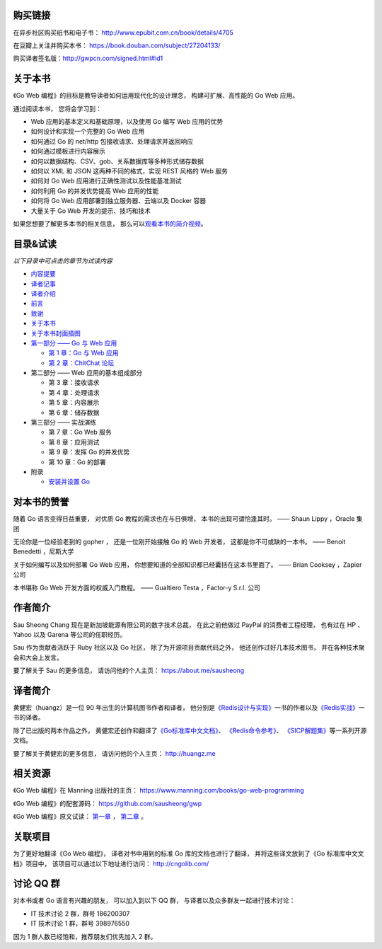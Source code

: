 .. gwpcn.com documentation master file, created by
   sphinx-quickstart on Sun May 14 09:15:18 2017.
   You can adapt this file completely to your liking, but it should at least
   contain the root `toctree` directive.


购买链接
============================

在异步社区购买纸书和电子书： http://www.epubit.com.cn/book/details/4705

在豆瓣上关注并购买本书： https://book.douban.com/subject/27204133/

购买译者签名版：http://gwpcn.com/signed.html#id1


关于本书
============================

《Go Web 编程》的目标是教导读者如何运用现代化的设计理念，
构建可扩展、高性能的 Go Web 应用。

通过阅读本书，
您将会学习到：

- Web 应用的基本定义和基础原理，以及使用 Go 编写 Web 应用的优势
- 如何设计和实现一个完整的 Go Web 应用
- 如何通过 Go 的 net/http 包接收请求、处理请求并返回响应
- 如何通过模板进行内容展示
- 如何以数据结构、CSV、gob、关系数据库等多种形式储存数据
- 如何以 XML 和 JSON 这两种不同的格式，实现 REST 风格的 Web 服务
- 如何对 Go Web 应用进行正确性测试以及性能基准测试
- 如何利用 Go 的并发优势提高 Web 应用的性能
- 如何将 Go Web 应用部署到独立服务器、云端以及 Docker 容器
- 大量关于 Go Web 开发的提示、技巧和技术

如果您想要了解更多本书的相关信息，
那么可以\ `观看本书的简介视频 <https://www.bilibili.com/video/av15759397/>`_\ 。

..
    - Web 应用的基本定义和基础原理，以及使用 Go 编写 Web 应用的优势

    - 如何设计和实现一个完整的 Go Web 应用

    - 如何通过 Go 的 ``net/http`` 包接收请求、处理请求并返回响应

    - 如何通过模板进行内容展示

    - 如何以数据结构、CSV、gob、关系数据库等多种形式储存数据

    - 如何以 XML 和 JSON 这两种不同的格式，实现 REST 风格的 Web 服务

    - 如何对 Go Web 应用进行正确性测试以及性能基准测试

    - 如何利用 Go 的并发优势提高 Web 应用的性能

    - 如何将 Go Web 应用部署到独立服务器、云端以及 Docker 容器

    - 大量关于 Go Web 开发的提示、技巧和技术

..
    您好！
    =============

    欢迎来到《Go Web 编程》的读者服务网站，
    这里会展示关于《Go Web 编程》一书的相关信息。

目录&试读
======================================

*以下目录中可点击的章节为试读内容*

- `内容提要 <http://gwpcn.com/preview/summary.html#id1>`_
- `译者记事 <http://gwpcn.com/preview/translator-notes.html#id1>`_
- `译者介绍 <http://gwpcn.com/preview/about-translator.html#id1>`_
- `前言 <http://gwpcn.com/preview/preface.html#id1>`_
- `致谢 <http://gwpcn.com/preview/acknowledgments.html#id1>`_
- `关于本书 <http://gwpcn.com/preview/about-this-book.html#id1>`_
- `关于本书封面插图 <http://gwpcn.com/preview/about-the-cover-illustration.html#id1>`_
- `第一部分 —— Go 与 Web 应用 <http://gwpcn.com/preview/part-one.html#goweb>`_

  - `第 1 章：Go 与 Web 应用 <http://gwpcn.com/preview/chp1.html#goweb>`_
  - `第 2 章：ChitChat 论坛 <http://gwpcn.com/preview/chp2.html#chitchat>`_

- 第二部分 —— Web 应用的基本组成部分

  - 第 3 章：接收请求
  - 第 4 章：处理请求
  - 第 5 章：内容展示
  - 第 6 章：储存数据

- 第三部分 —— 实战演练

  - 第 7 章：Go Web 服务
  - 第 8 章：应用测试
  - 第 9 章：发挥 Go 的并发优势
  - 第 10 章：Go 的部署

- 附录

  - `安装并设置 Go <http://gwpcn.com/preview/appendix.html#go>`_


对本书的赞誉
=======================

随着 Go 语言变得日益重要，
对优质 Go 教程的需求也在与日俱增，
本书的出现可谓恰逢其时。
—— Shaun Lippy ，Oracle 集团

无论你是一位经验老到的 gopher ，
还是一位刚开始接触 Go 的 Web 开发者，
这都是你不可或缺的一本书。
—— Benoit Benedetti ，尼斯大学

关于如何编写以及如何部署 Go Web 应用，
你想要知道的全部知识都已经囊括在这本书里面了。
—— Brian Cooksey ，Zapier 公司

本书堪称 Go Web 开发方面的权威入门教程。
—— Gualtiero Testa ，Factor-y S.r.l. 公司


作者简介
============================

.. image:: image/sau.png
   :align: left

Sau Sheong Chang 现在是新加坡能源有限公司的数字技术总裁，
在此之前他做过 PayPal 的消费者工程经理，
也有过在 HP 、 Yahoo 以及 Garena 等公司的任职经历。

Sau 作为贡献者活跃于 Ruby 社区以及 Go 社区，
除了为开源项目贡献代码之外，
他还创作过好几本技术图书，
并在各种技术聚会和大会上发言。

要了解关于 Sau 的更多信息，
请访问他的个人主页： 
https://about.me/sausheong


译者简介
============================

.. image:: image/huangz.jpg
   :align: left

黄健宏（huangz）是一位 90 年出生的计算机图书作者和译者，
他分别是\ `《Redis设计与实现》 <http://redisbook.com/>`_\ 一书的作者以及\ `《Redis实战》 <http://redisinaction.com/>`_\ 一书的译者。

除了已出版的两本作品之外，
黄健宏还创作和翻译了\ `《Go标准库中文文档》 <http://cngolib.com/>`_\ 、 \ `《Redis命令参考》 <http://www.redisdoc.com/>`_\ 、 \ `《SICP解题集》 <http://sicp.rtfd.org/>`_\ 等一系列开源文档。

要了解关于黄健宏的更多信息，
请访问他的个人主页： 
http://huangz.me


相关资源
===========================

《Go Web 编程》在 Manning 出版社的主页：
https://www.manning.com/books/go-web-programming

《Go Web 编程》的配套源码： 
https://github.com/sausheong/gwp

《Go Web 编程》原文试读：
`第一章 <https://manning-content.s3.amazonaws.com/download/e/2270a2e-9bad-4827-847e-4821ab56f476/SC-01.pdf>`_ ，
`第二章 <https://manning-content.s3.amazonaws.com/download/5/6287a88-68f2-44d6-bbe2-40a03f11c988/SC-02.pdf>`_ 。


关联项目
===========================

为了更好地翻译《Go Web 编程》，
译者对书中用到的标准 Go 库的文档也进行了翻译，
并将这些译文放到了《Go 标准库中文文档》项目中，
该项目可以通过以下地址进行访问：
http://cngolib.com/

.. image:: image/cngolib-logo.png


讨论 QQ 群
==========================

对本书或者 Go 语言有兴趣的朋友，
可以加入到以下 QQ 群，
与译者以及众多群友一起进行技术讨论：

- IT 技术讨论 2 群，群号 186200307

- IT 技术讨论 1 群，群号 398976550

因为 1 群人数已经饱和，推荐朋友们优先加入 2 群。
